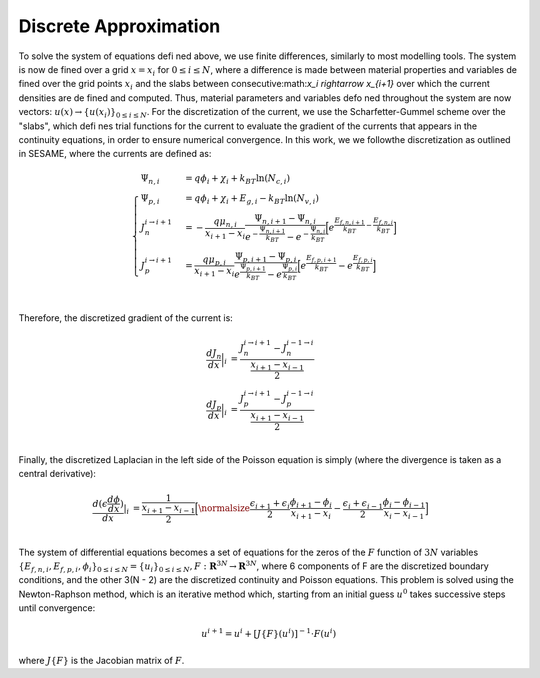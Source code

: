 Discrete Approximation
===================================

To solve the system of equations defined above, we use finite differences, similarly to most modelling tools. The system is now defined over a grid :math:`x = x_i` for  :math:`0 \leq i \leq N`, where a difference is made between material properties and variables defined over the grid points :math:`x_i` and the slabs  between consecutive:math:`x_i \rightarrow x_{i+1}` over which the current densities are defined and computed. Thus, material parameters and variables defoned throughout the system are now vectors: :math:`u(x) \rightarrow \{u(x_i)\}_{0\leq i \leq N}`.
For the discretization of the current, we use the Scharfetter-Gummel scheme over the "slabs", which defines trial functions for the current to evaluate the gradient of the currents that appears in the continuity equations, in order to ensure numerical convergence.
In this work, we we followthe discretization as outlined in SESAME, where the currents are defined as:

.. math::

    \begin{cases} 
    \Psi_{n, i} &= q\phi_i + \chi_i + k_BT\ln(N_{c, i})\\
    \Psi_{p, i} &= q\phi_i + \chi_i + E_{g, i}- k_BT\ln(N_{v, i}) \\
    J_n^{i \rightarrow i+1}  &= -\frac{q\mu_{n, i}}{x_{i+1} - x_i}\frac{\Psi_{n, i+1} - \Psi_{n, i}}{e^{-\frac{\Psi_{n, i+1}}{k_BT}} - e^{-\frac{\Psi_{n, i}}{k_BT}}}\Big[e^{\frac{E_{f, n, i+1}}{k_BT} - \frac{E_{f, n, i}}{k_BT}}\Big] \\
    J_p^{i \rightarrow i+1}  &= \frac{q\mu_{p, i}}{x_{i+1} - x_i}\frac{\Psi_{p, i+1} - \Psi_{p, i}}{e^{\frac{\Psi_{p, i+1}}{k_BT}} - e^{\frac{\Psi_{p, i}}{k_BT}}}\Big[e^{\frac{E_{f, p, i+1}}{k_BT}} - e^{\frac{E_{f, p, i}}{k_BT}}\Big] \\
    \end{cases} 

Therefore, the discretized gradient of the current is:

.. math::
    \begin{align}
        \frac{dJ_n}{dx}\Big | _{i} &= \frac{J_n^{i \rightarrow i+1} - J_n^{i - 1 \rightarrow i}}{\frac{x_{i+1} - x_{i-1}}{2}} \\
        \frac{dJ_p}{dx}\Big | _{i} &= \frac{J_p^{i \rightarrow i+1} - J_p^{i - 1 \rightarrow i}}{\frac{x_{i+1} - x_{i-1}}{2}} \\
    \end{align}

Finally, the discretized Laplacian in the left side of the Poisson equation is simply (where the divergence is taken as a central derivative):

.. math::
    \frac{d(\epsilon \frac{d\phi}{dx})}{dx} | _{i} &= \frac{1}{\frac{x_{i+1} - x_{i-1}}{2}}\Big [\normalsize\frac{\epsilon_{i + 1} + \epsilon_i}{2}\frac{\phi_{i+1} - \phi_i}{x_{i+1}- x_i} - \frac{\epsilon_i + \epsilon_{i-1}}{2}\frac{\phi_{i} - \phi_{i-1}}{x_i- x_{i-1}}\Big] \\ 

The system of differential equations becomes a set of equations for the zeros of the :math:`F` function of :math:`3N` variables :math:`\{E_{f, n, i}, E_{f, p, i}, \phi_i\}_{0\leq i \leq N} = \{u_i\}_{0\leq i \leq N}, F:\mathbf{R}^{3N}\rightarrow\mathbf{R}^{3N}`, where 6 components of F are the discretized boundary conditions, and the other 3(N - 2) are the discretized continuity and Poisson equations.
This problem is solved using the Newton-Raphson method, which is an iterative method which, starting from an initial guess :math:`u^0` takes successive steps until convergence:

.. math::

    u^{i + 1} = u^i + [J\{F\}(u^i)]^{-1} \cdot F(u^i)

where :math:`J\{F\}` is the Jacobian matrix of :math:`F`.